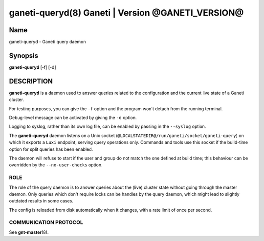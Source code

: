 ganeti-queryd(8) Ganeti | Version @GANETI_VERSION@
==================================================

Name
----

ganeti-queryd - Ganeti query daemon

Synopsis
--------

**ganeti-queryd** [-f] [-d]

DESCRIPTION
-----------

**ganeti-queryd** is a daemon used to answer queries related to the
configuration and the current live state of a Ganeti cluster.

For testing purposes, you can give the ``-f`` option and the
program won't detach from the running terminal.

Debug-level message can be activated by giving the ``-d`` option.

Logging to syslog, rather than its own log file, can be enabled by
passing in the ``--syslog`` option.

The **ganeti-queryd** daemon listens on a Unix socket
(``@LOCALSTATEDIR@/run/ganeti/socket/ganeti-query``) on which it exports
a ``Luxi`` endpoint, serving query operations only. Commands and tools
use this socket if the build-time option for split queries has been
enabled.

The daemon will refuse to start if the user and group do not match the
one defined at build time; this behaviour can be overridden by the
``--no-user-checks`` option.

ROLE
~~~~

The role of the query daemon is to answer queries about the (live)
cluster state without going through the master daemon. Only queries
which don't require locks can be handles by the query daemon, which
might lead to slightly outdated results in some cases.

The config is reloaded from disk automatically when it changes, with a
rate limit of once per second.

COMMUNICATION PROTOCOL
~~~~~~~~~~~~~~~~~~~~~~

See **gnt-master**\(8).

.. vim: set textwidth=72 :
.. Local Variables:
.. mode: rst
.. fill-column: 72
.. End:
